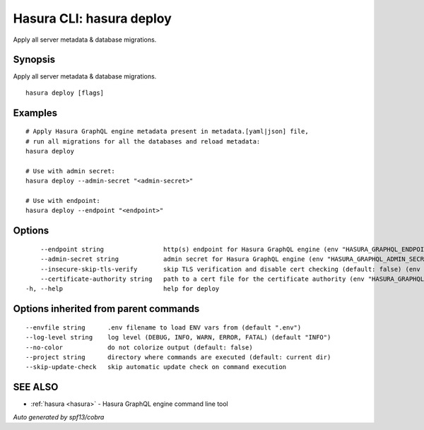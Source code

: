 .. meta::
   :description: Apply all server metadata & database migrations using the Hasura CLI
   :keywords: hasura, docs, CLI, hasura deploy

.. _hasura_deploy:

Hasura CLI: hasura deploy
-------------------------

Apply all server metadata & database migrations.

Synopsis
~~~~~~~~


Apply all server metadata & database migrations.

::

  hasura deploy [flags]

Examples
~~~~~~~~

::

    # Apply Hasura GraphQL engine metadata present in metadata.[yaml|json] file,
    # run all migrations for all the databases and reload metadata:
    hasura deploy

    # Use with admin secret:
    hasura deploy --admin-secret "<admin-secret>"

    # Use with endpoint:
    hasura deploy --endpoint "<endpoint>"

Options
~~~~~~~

::

      --endpoint string                http(s) endpoint for Hasura GraphQL engine (env "HASURA_GRAPHQL_ENDPOINT")
      --admin-secret string            admin secret for Hasura GraphQL engine (env "HASURA_GRAPHQL_ADMIN_SECRET")
      --insecure-skip-tls-verify       skip TLS verification and disable cert checking (default: false) (env "HASURA_GRAPHQL_INSECURE_SKIP_TLS_VERIFY")
      --certificate-authority string   path to a cert file for the certificate authority (env "HASURA_GRAPHQL_CERTIFICATE_AUTHORITY")
  -h, --help                           help for deploy

Options inherited from parent commands
~~~~~~~~~~~~~~~~~~~~~~~~~~~~~~~~~~~~~~

::

      --envfile string      .env filename to load ENV vars from (default ".env")
      --log-level string    log level (DEBUG, INFO, WARN, ERROR, FATAL) (default "INFO")
      --no-color            do not colorize output (default: false)
      --project string      directory where commands are executed (default: current dir)
      --skip-update-check   skip automatic update check on command execution

SEE ALSO
~~~~~~~~

* :ref:`hasura <hasura>` 	 - Hasura GraphQL engine command line tool

*Auto generated by spf13/cobra*

